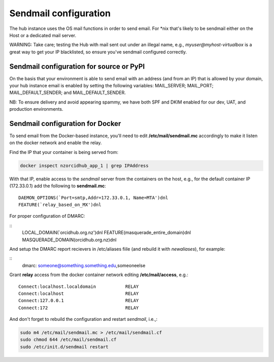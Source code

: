 .. _sendmail:

Sendmail configuration
======================

The hub instance uses the OS mail functions in order to send email.  For \*nix
that's likely to be sendmail either on the Host or a dedicated mail server.

WARNING: Take care; testing the Hub with mail sent out under an illegal name, e.g.,
`myuser@myhost-virtualbox` is a great way to get your IP blacklisted, so ensure you've
sendmail configured correctly.

Sendmail configuration for source or PyPI
-----------------------------------------

On the basis that your environment is able to send email with an address (and from
an IP) that is allowed by your domain, your hub instance email is enabled by setting
the following variables: MAIL_SERVER; MAIL_PORT; MAIL_DEFAULT_SENDER; and MAIL_DEFAULT_SENDER.

NB: To ensure delivery and avoid appearing spammy, we have both SPF and DKIM enabled
for our dev, UAT, and production environments.

Sendmail configuration for Docker
---------------------------------

To send email from the Docker-based instance, you'll need to edit
**/etc/mail/sendmail.mc** accordingly to make it listen on the docker network and
enable the relay.

Find the IP that your container is being served from:

.. code-block:: bash

   docker inspect nzorcidhub_app_1 | grep IPAddress

With that IP, enable access to the *sendmail* server from the containers on the host,
e.g., for the default container IP (172.33.0.1) add the following to **sendmail.mc**:

::

    DAEMON_OPTIONS(`Port=smtp,Addr=172.33.0.1, Name=MTA')dnl
    FEATURE(`relay_based_on_MX')dnl

For proper configuration of DMARC:

::
    LOCAL_DOMAIN(`orcidhub.org.nz')dnl
    FEATURE(masquerade_entire_domain)dnl
    MASQUERADE_DOMAIN(orcidhub.org.nz)dnl


And setup the DMARC report recievers in /etc/aliases fiile (and rebuild it with *newaliases*), for example:

::
    dmarc: someone@something.something.edu,someoneelse


Grant **relay** access from the docker container network editing
**/etc/mail/access**, e.g.:

::

    Connect:localhost.localdomain           RELAY
    Connect:localhost                       RELAY
    Connect:127.0.0.1                       RELAY
    Connect:172                             RELAY

And don't forget to rebuild the configuration and restart *sendmail*, i.e.,:

.. code-block:: bash

    sudo m4 /etc/mail/sendmail.mc > /etc/mail/sendmail.cf
    sudo chmod 644 /etc/mail/sendmail.cf
    sudo /etc/init.d/sendmail restart

